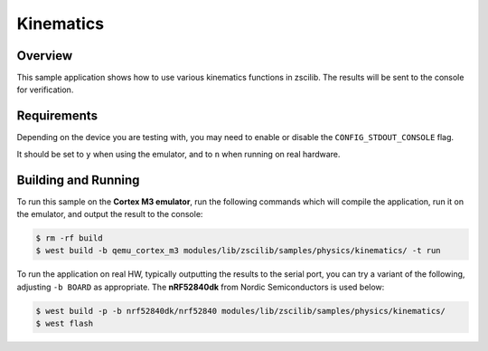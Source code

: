 .. _zscilib-kinematics-sample:

Kinematics
##########

Overview
********

This sample application shows how to use various kinematics functions in
zscilib. The results will be sent to the console for verification.

Requirements
************

Depending on the device you are testing with, you may need to enable or
disable the ``CONFIG_STDOUT_CONSOLE`` flag.

It should be set to ``y`` when using the emulator, and to ``n`` when running on
real hardware.

Building and Running
********************

To run this sample on the **Cortex M3 emulator**, run the following commands
which will compile the application, run it on the emulator, and output
the result to the console:

.. code-block:: console

    $ rm -rf build
    $ west build -b qemu_cortex_m3 modules/lib/zscilib/samples/physics/kinematics/ -t run

To run the application on real HW, typically outputting the results to the
serial port, you can try a variant of the following, adjusting ``-b BOARD``
as appropriate. The **nRF52840dk** from Nordic Semiconductors is used
below:

.. code-block:: console

    $ west build -p -b nrf52840dk/nrf52840 modules/lib/zscilib/samples/physics/kinematics/
    $ west flash
